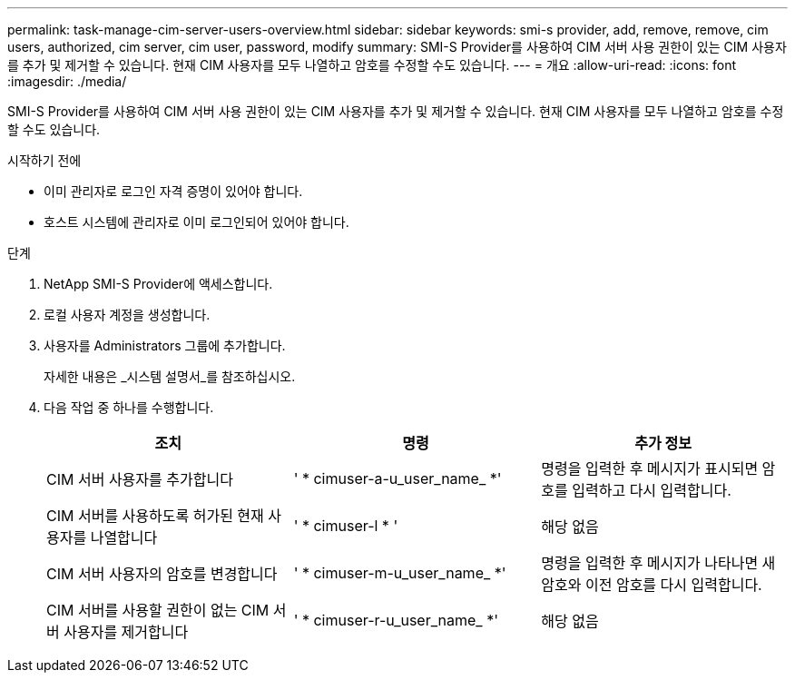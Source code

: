 ---
permalink: task-manage-cim-server-users-overview.html 
sidebar: sidebar 
keywords: smi-s provider, add, remove, remove, cim users, authorized, cim server, cim user, password, modify 
summary: SMI-S Provider를 사용하여 CIM 서버 사용 권한이 있는 CIM 사용자를 추가 및 제거할 수 있습니다. 현재 CIM 사용자를 모두 나열하고 암호를 수정할 수도 있습니다. 
---
= 개요
:allow-uri-read: 
:icons: font
:imagesdir: ./media/


[role="lead"]
SMI-S Provider를 사용하여 CIM 서버 사용 권한이 있는 CIM 사용자를 추가 및 제거할 수 있습니다. 현재 CIM 사용자를 모두 나열하고 암호를 수정할 수도 있습니다.

.시작하기 전에
* 이미 관리자로 로그인 자격 증명이 있어야 합니다.
* 호스트 시스템에 관리자로 이미 로그인되어 있어야 합니다.


.단계
. NetApp SMI-S Provider에 액세스합니다.
. 로컬 사용자 계정을 생성합니다.
. 사용자를 Administrators 그룹에 추가합니다.
+
자세한 내용은 _시스템 설명서_를 참조하십시오.

. 다음 작업 중 하나를 수행합니다.
+
[cols="3*"]
|===
| 조치 | 명령 | 추가 정보 


 a| 
CIM 서버 사용자를 추가합니다
 a| 
' * cimuser-a-u_user_name_ *'
 a| 
명령을 입력한 후 메시지가 표시되면 암호를 입력하고 다시 입력합니다.



 a| 
CIM 서버를 사용하도록 허가된 현재 사용자를 나열합니다
 a| 
' * cimuser-l * '
 a| 
해당 없음



 a| 
CIM 서버 사용자의 암호를 변경합니다
 a| 
' * cimuser-m-u_user_name_ *'
 a| 
명령을 입력한 후 메시지가 나타나면 새 암호와 이전 암호를 다시 입력합니다.



 a| 
CIM 서버를 사용할 권한이 없는 CIM 서버 사용자를 제거합니다
 a| 
' * cimuser-r-u_user_name_ *'
 a| 
해당 없음

|===


